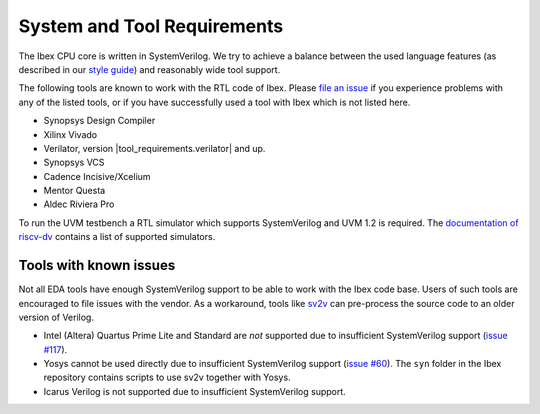 System and Tool Requirements
============================

The Ibex CPU core is written in SystemVerilog.
We try to achieve a balance between the used language features (as described in our `style guide <https://github.com/lowRISC/style-guides/blob/master/VerilogCodingStyle.md>`_) and reasonably wide tool support.

The following tools are known to work with the RTL code of Ibex.
Please `file an issue <https://github.com/lowRISC/ibex/issues>`_ if you experience problems with any of the listed tools, or if you have successfully used a tool with Ibex which is not listed here.

- Synopsys Design Compiler
- Xilinx Vivado
- Verilator, version |tool_requirements.verilator| and up.
- Synopsys VCS
- Cadence Incisive/Xcelium
- Mentor Questa
- Aldec Riviera Pro

To run the UVM testbench a RTL simulator which supports SystemVerilog and UVM 1.2 is required.
The `documentation of riscv-dv <https://github.com/google/riscv-dv#prerequisites>`_ contains a list of supported simulators.

Tools with known issues
-----------------------

Not all EDA tools have enough SystemVerilog support to be able to work with the Ibex code base.
Users of such tools are encouraged to file issues with the vendor.
As a workaround, tools like `sv2v <https://github.com/zachjs/sv2v>`_ can pre-process the source code to an older version of Verilog.

- Intel (Altera) Quartus Prime Lite and Standard are *not* supported due to insufficient SystemVerilog support
  (`issue #117 <https://github.com/lowRISC/ibex/issues/117>`_).
- Yosys cannot be used directly due to insufficient SystemVerilog support
  (`issue #60 <https://github.com/lowRISC/ibex/issues/60>`_).
  The ``syn`` folder in the Ibex repository contains scripts to use sv2v together with Yosys.
- Icarus Verilog is not supported due to insufficient SystemVerilog support.
